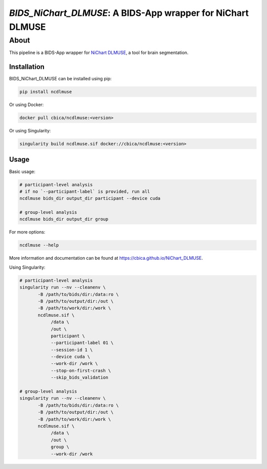 ############################################################
*BIDS_NiChart_DLMUSE*: A BIDS-App wrapper for NiChart DLMUSE
############################################################

*****
About
*****

This pipeline is a BIDS-App wrapper for `NiChart DLMUSE <https://github.com/CBICA/NiChart_DLMUSE/tree/main>`_, a tool for brain segmentation.

Installation
------------

BIDS_NiChart_DLMUSE can be installed using pip:

.. code-block:: bash

    pip install ncdlmuse

Or using Docker:

.. code-block:: bash

    docker pull cbica/ncdlmuse:<version>

Or using Singularity:

.. code-block:: bash

    singularity build ncdlmuse.sif docker://cbica/ncdlmuse:<version>

Usage
-----

Basic usage:

.. code-block:: bash

    # participant-level analysis
    # if no `--participant-label` is provided, run all
    ncdlmuse bids_dir output_dir participant --device cuda

    # group-level analysis
    ncdlmuse bids_dir output_dir group

For more options:

.. code-block:: bash

    ncdlmuse --help

More information and documentation can be found at https://cbica.github.io/NiChart_DLMUSE.

Using Singularity:

.. code-block:: bash

    # participant-level analysis
    singularity run --nv --cleanenv \
           -B /path/to/bids/dir:/data:ro \
           -B /path/to/output/dir:/out \
           -B /path/to/work/dir:/work \
           ncdlmuse.sif \
                /data \
                /out \
                participant \
                --participant-label 01 \
                --session-id 1 \
                --device cuda \
                --work-dir /work \
                --stop-on-first-crash \
                --skip_bids_validation

    # group-level analysis
    singularity run --nv --cleanenv \
           -B /path/to/bids/dir:/data:ro \
           -B /path/to/output/dir:/out \
           -B /path/to/work/dir:/work \
           ncdlmuse.sif \
                /data \
                /out \
                group \
                --work-dir /work
